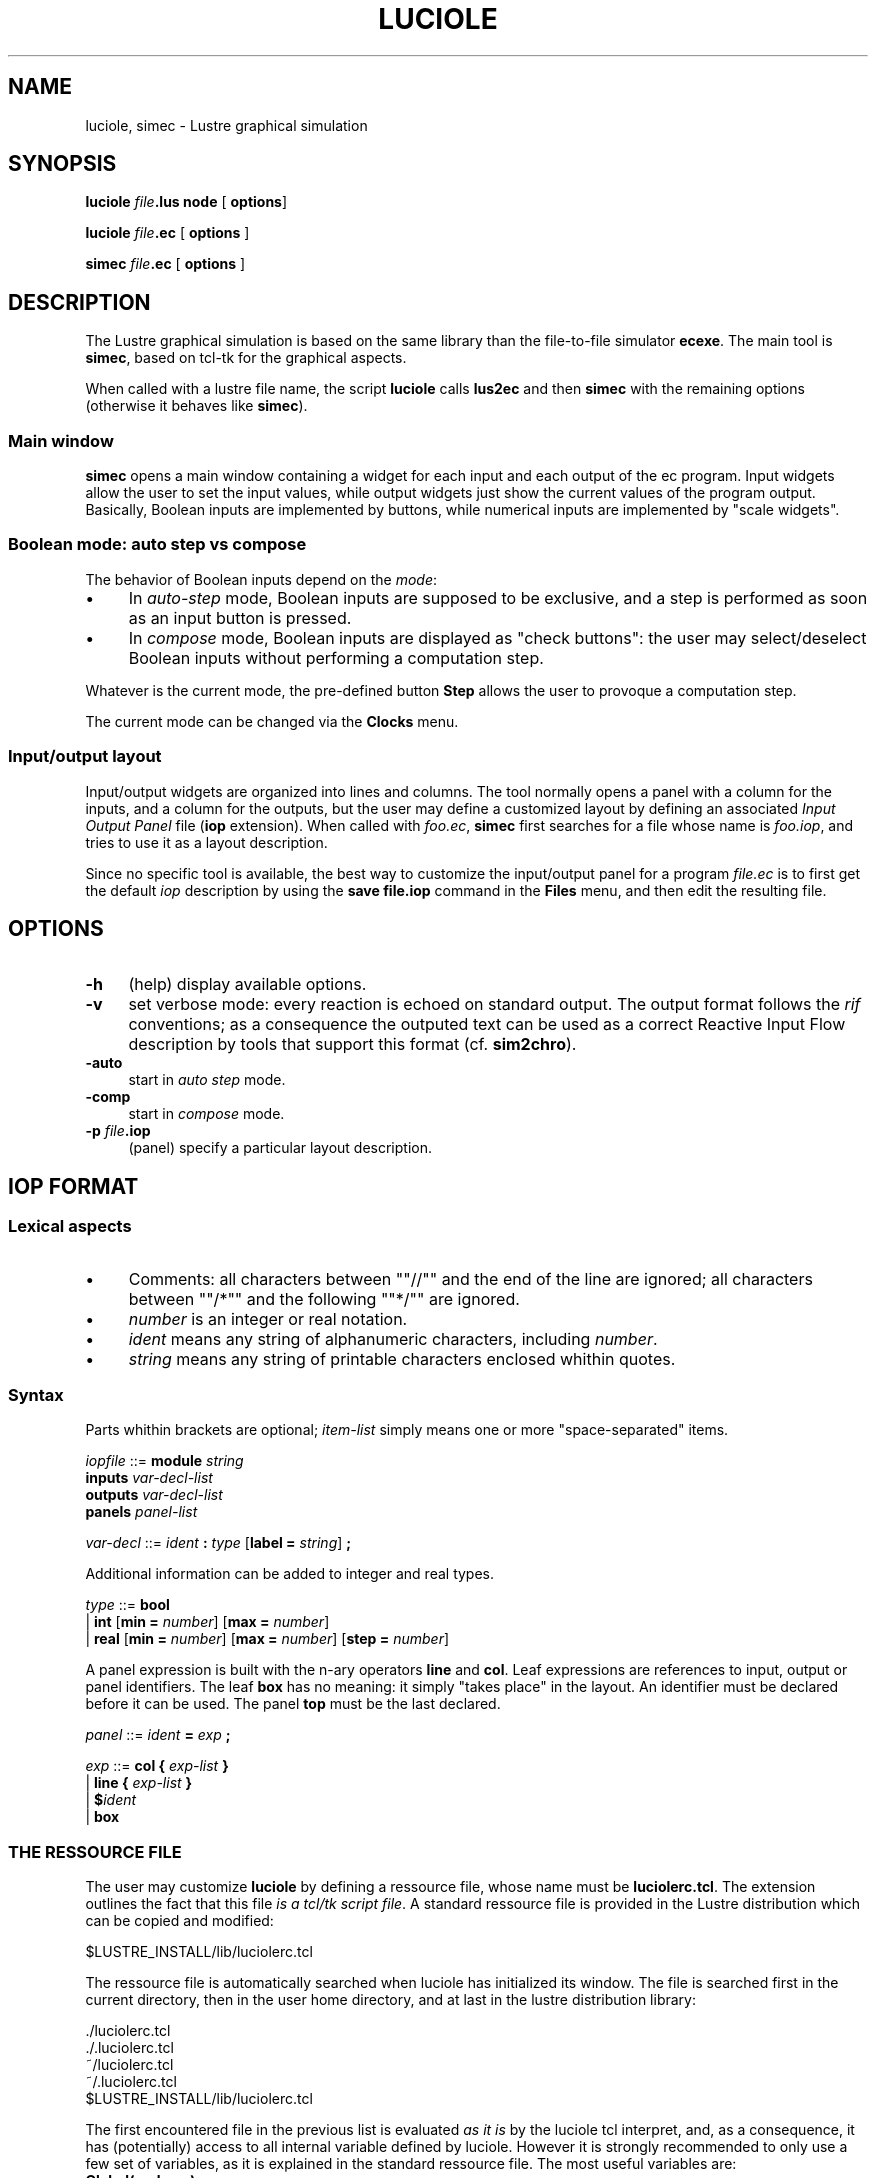 .\" Automatically generated by Pod::Man 2.25 (Pod::Simple 3.16)
.\"
.\" Standard preamble:
.\" ========================================================================
.de Sp \" Vertical space (when we can't use .PP)
.if t .sp .5v
.if n .sp
..
.de Vb \" Begin verbatim text
.ft CW
.nf
.ne \\$1
..
.de Ve \" End verbatim text
.ft R
.fi
..
.\" Set up some character translations and predefined strings.  \*(-- will
.\" give an unbreakable dash, \*(PI will give pi, \*(L" will give a left
.\" double quote, and \*(R" will give a right double quote.  \*(C+ will
.\" give a nicer C++.  Capital omega is used to do unbreakable dashes and
.\" therefore won't be available.  \*(C` and \*(C' expand to `' in nroff,
.\" nothing in troff, for use with C<>.
.tr \(*W-
.ds C+ C\v'-.1v'\h'-1p'\s-2+\h'-1p'+\s0\v'.1v'\h'-1p'
.ie n \{\
.    ds -- \(*W-
.    ds PI pi
.    if (\n(.H=4u)&(1m=24u) .ds -- \(*W\h'-12u'\(*W\h'-12u'-\" diablo 10 pitch
.    if (\n(.H=4u)&(1m=20u) .ds -- \(*W\h'-12u'\(*W\h'-8u'-\"  diablo 12 pitch
.    ds L" ""
.    ds R" ""
.    ds C` ""
.    ds C' ""
'br\}
.el\{\
.    ds -- \|\(em\|
.    ds PI \(*p
.    ds L" ``
.    ds R" ''
'br\}
.\"
.\" Escape single quotes in literal strings from groff's Unicode transform.
.ie \n(.g .ds Aq \(aq
.el       .ds Aq '
.\"
.\" If the F register is turned on, we'll generate index entries on stderr for
.\" titles (.TH), headers (.SH), subsections (.SS), items (.Ip), and index
.\" entries marked with X<> in POD.  Of course, you'll have to process the
.\" output yourself in some meaningful fashion.
.ie \nF \{\
.    de IX
.    tm Index:\\$1\t\\n%\t"\\$2"
..
.    nr % 0
.    rr F
.\}
.el \{\
.    de IX
..
.\}
.\"
.\" Accent mark definitions (@(#)ms.acc 1.5 88/02/08 SMI; from UCB 4.2).
.\" Fear.  Run.  Save yourself.  No user-serviceable parts.
.    \" fudge factors for nroff and troff
.if n \{\
.    ds #H 0
.    ds #V .8m
.    ds #F .3m
.    ds #[ \f1
.    ds #] \fP
.\}
.if t \{\
.    ds #H ((1u-(\\\\n(.fu%2u))*.13m)
.    ds #V .6m
.    ds #F 0
.    ds #[ \&
.    ds #] \&
.\}
.    \" simple accents for nroff and troff
.if n \{\
.    ds ' \&
.    ds ` \&
.    ds ^ \&
.    ds , \&
.    ds ~ ~
.    ds /
.\}
.if t \{\
.    ds ' \\k:\h'-(\\n(.wu*8/10-\*(#H)'\'\h"|\\n:u"
.    ds ` \\k:\h'-(\\n(.wu*8/10-\*(#H)'\`\h'|\\n:u'
.    ds ^ \\k:\h'-(\\n(.wu*10/11-\*(#H)'^\h'|\\n:u'
.    ds , \\k:\h'-(\\n(.wu*8/10)',\h'|\\n:u'
.    ds ~ \\k:\h'-(\\n(.wu-\*(#H-.1m)'~\h'|\\n:u'
.    ds / \\k:\h'-(\\n(.wu*8/10-\*(#H)'\z\(sl\h'|\\n:u'
.\}
.    \" troff and (daisy-wheel) nroff accents
.ds : \\k:\h'-(\\n(.wu*8/10-\*(#H+.1m+\*(#F)'\v'-\*(#V'\z.\h'.2m+\*(#F'.\h'|\\n:u'\v'\*(#V'
.ds 8 \h'\*(#H'\(*b\h'-\*(#H'
.ds o \\k:\h'-(\\n(.wu+\w'\(de'u-\*(#H)/2u'\v'-.3n'\*(#[\z\(de\v'.3n'\h'|\\n:u'\*(#]
.ds d- \h'\*(#H'\(pd\h'-\w'~'u'\v'-.25m'\f2\(hy\fP\v'.25m'\h'-\*(#H'
.ds D- D\\k:\h'-\w'D'u'\v'-.11m'\z\(hy\v'.11m'\h'|\\n:u'
.ds th \*(#[\v'.3m'\s+1I\s-1\v'-.3m'\h'-(\w'I'u*2/3)'\s-1o\s+1\*(#]
.ds Th \*(#[\s+2I\s-2\h'-\w'I'u*3/5'\v'-.3m'o\v'.3m'\*(#]
.ds ae a\h'-(\w'a'u*4/10)'e
.ds Ae A\h'-(\w'A'u*4/10)'E
.    \" corrections for vroff
.if v .ds ~ \\k:\h'-(\\n(.wu*9/10-\*(#H)'\s-2\u~\d\s+2\h'|\\n:u'
.if v .ds ^ \\k:\h'-(\\n(.wu*10/11-\*(#H)'\v'-.4m'^\v'.4m'\h'|\\n:u'
.    \" for low resolution devices (crt and lpr)
.if \n(.H>23 .if \n(.V>19 \
\{\
.    ds : e
.    ds 8 ss
.    ds o a
.    ds d- d\h'-1'\(ga
.    ds D- D\h'-1'\(hy
.    ds th \o'bp'
.    ds Th \o'LP'
.    ds ae ae
.    ds Ae AE
.\}
.rm #[ #] #H #V #F C
.\" ========================================================================
.\"
.IX Title "LUCIOLE 1"
.TH LUCIOLE 1 "2015-03-18" "lustre v4, release III.a" "Lustre V4 Distribution"
.\" For nroff, turn off justification.  Always turn off hyphenation; it makes
.\" way too many mistakes in technical documents.
.if n .ad l
.nh
.SH "NAME"
luciole, simec \- Lustre graphical simulation
.SH "SYNOPSIS"
.IX Header "SYNOPSIS"
\&\fBluciole\fR \fIfile\fR\fB.lus\fR \fBnode\fR [ \fBoptions\fR]
.PP
\&\fBluciole\fR \fIfile\fR\fB.ec\fR [ \fBoptions\fR ]
.PP
\&\fBsimec\fR \fIfile\fR\fB.ec\fR [ \fBoptions\fR ]
.SH "DESCRIPTION"
.IX Header "DESCRIPTION"
The Lustre graphical simulation is based on the same
library than the file-to-file simulator \fBecexe\fR.
The main tool is \fBsimec\fR, based on tcl-tk for the graphical
aspects.
.PP
When called with a lustre file name, the script \fBluciole\fR calls
\&\fBlus2ec\fR and then \fBsimec\fR with the remaining options
(otherwise it behaves like \fBsimec\fR).
.SS "Main window"
.IX Subsection "Main window"
\&\fBsimec\fR opens a main window containing a widget for each input
and each output of the ec program. Input widgets allow the user
to set the input values, while output widgets just show the current
values of the program output. Basically, Boolean inputs are implemented by
buttons, while numerical inputs are implemented by \*(L"scale widgets\*(R".
.SS "Boolean mode: auto step vs compose"
.IX Subsection "Boolean mode: auto step vs compose"
The behavior of Boolean inputs depend on the \fImode\fR:
.IP "\(bu" 4
In \fIauto-step\fR mode, Boolean inputs are supposed to be exclusive,
and a step is performed as soon as an input button is pressed.
.IP "\(bu" 4
In \fIcompose\fR mode, Boolean inputs are displayed as \*(L"check buttons\*(R":
the user may select/deselect Boolean inputs without performing a
computation step.
.PP
Whatever is the current mode, the pre-defined button \fBStep\fR allows
the user to provoque a computation step.
.PP
The current mode can be changed via the \fBClocks\fR menu.
.SS "Input/output layout"
.IX Subsection "Input/output layout"
Input/output widgets are organized into lines and columns.
The tool normally opens a panel with a column for the inputs, and 
a column for the outputs, but the user may define a customized layout
by defining an associated \fIInput Output Panel\fR file (\fBiop\fR extension).
When called with \fIfoo.ec\fR, \fBsimec\fR first searches for a file
whose name is \fIfoo.iop\fR, and tries to use it as a layout description.
.PP
Since no specific tool is available, the best way to customize the
input/output panel for a program \fIfile.ec\fR is to first get the 
default \fIiop\fR description by using the \fBsave file.iop\fR command
in the \fBFiles\fR menu, and then edit the resulting file.
.SH "OPTIONS"
.IX Header "OPTIONS"
.IP "\fB\-h\fR" 4
.IX Item "-h"
(help) display available options.
.IP "\fB\-v\fR" 4
.IX Item "-v"
set verbose mode: every reaction is echoed on standard output.
The output format follows the \fIrif\fR conventions; as a consequence
the outputed text can be used as a correct Reactive Input Flow description
by tools that support this format (cf. \fBsim2chro\fR).
.IP "\fB\-auto\fR" 4
.IX Item "-auto"
start in \fIauto step\fR mode.
.IP "\fB\-comp\fR" 4
.IX Item "-comp"
start in \fIcompose\fR mode.
.IP "\fB\-p\fR \fIfile\fR\fB.iop\fR" 4
.IX Item "-p file.iop"
(panel) specify a particular layout description.
.SH "IOP FORMAT"
.IX Header "IOP FORMAT"
.SS "Lexical aspects"
.IX Subsection "Lexical aspects"
.IP "\(bu" 4
Comments: all characters between "\f(CW\*(C`//\*(C'\fR\*(L" and the end
of the line are ignored; all characters between \*(R"\f(CW\*(C`/*\*(C'\fR\*(L" and the following
\&\*(R"\f(CW\*(C`*/\*(C'\fR" are ignored.
.IP "\(bu" 4
\&\fInumber\fR is an integer or real notation.
.IP "\(bu" 4
\&\fIident\fR means any string of alphanumeric characters, including \fInumber\fR.
.IP "\(bu" 4
\&\fIstring\fR means any string of printable characters enclosed whithin
quotes.
.SS "Syntax"
.IX Subsection "Syntax"
Parts whithin brackets are optional; \fIitem-list\fR simply means one or
more \*(L"space-separated\*(R" items.
.PP
\fIiopfile\fR ::= \fBmodule\fR \fIstring\fR
            \fBinputs\fR \fIvar-decl-list\fR
            \fBoutputs\fR \fIvar-decl-list\fR
            \fBpanels\fR \fIpanel-list\fR
.PP
\fIvar-decl\fR ::= \fIident\fR \fB:\fR \fItype\fR [\fBlabel = \fR \fIstring\fR] \fB;\fR
.PP
.PP
Additional information can be added to integer and real types.
.PP
\fItype\fR ::= \fBbool\fR
       \f(CW|\fR \fBint\fR [\fBmin = \fR \fInumber\fR] [\fBmax = \fR \fInumber\fR]
       \f(CW|\fR \fBreal\fR [\fBmin = \fR \fInumber\fR] [\fBmax = \fR \fInumber\fR] [\fBstep = \fR \fInumber\fR]
.PP
A panel expression is built with the n\-ary operators
\&\fBline\fR and \fBcol\fR. Leaf expressions are references to
input, output or panel identifiers.
The leaf \fBbox\fR has no meaning: it simply \*(L"takes place\*(R" 
in the layout.
An identifier must be declared before it can be used. 
The panel \fBtop\fR must be the last declared.
.PP
\fIpanel\fR ::= \fIident\fR \fB=\fR \fIexp\fR \fB;\fR
.PP
\fIexp\fR ::= \fBcol\fR \fB{\fR \fIexp-list\fR \fB}\fR
      \f(CW|\fR \fBline\fR \fB{\fR \fIexp-list\fR \fB}\fR
      \f(CW|\fR \fB$\fR\fIident\fR
      \f(CW|\fR \fBbox\fR
.PP
.SS "\s-1THE\s0 \s-1RESSOURCE\s0 \s-1FILE\s0"
.IX Subsection "THE RESSOURCE FILE"
The user may customize \fBluciole\fR by defining a ressource file,
whose name must be \fBluciolerc.tcl\fR.
The extension outlines the fact that this file \fIis a tcl/tk script file\fR.
A standard ressource file is provided in the Lustre distribution which
can be copied and modified:
.PP
.Vb 1
\&        $LUSTRE_INSTALL/lib/luciolerc.tcl
.Ve
.PP
The ressource file is automatically searched
when luciole has initialized its window.
The file is searched first in the current directory,
then in the user home directory, and at last in the lustre
distribution library:
.PP
.Vb 5
\&        ./luciolerc.tcl 
\&        ./.luciolerc.tcl
\&        ~/luciolerc.tcl
\&        ~/.luciolerc.tcl
\&        $LUSTRE_INSTALL/lib/luciolerc.tcl
.Ve
.PP
The first encountered file in the previous list is evaluated
\&\fIas it is\fR by the luciole tcl interpret, and, as a consequence,
it has (potentially) access to all internal variable defined by luciole.
However it is strongly recommended to only use a few set of variables,
as it is explained in the standard ressource file.
The most useful variables are:
.IP "\fBGlobal(verbose)\fR" 4
.IX Item "Global(verbose)"
(read/write) holds a Boolean value (\fB1\fR or \fB0\fR) indicating wheter
the verbose mode is set or not.
.IP "\fBGlobal(verbose_channel)\fR" 4
.IX Item "Global(verbose_channel)"
(read/write) holds a tcl channel identifier (initially \fBstdout\fR)
indicating where to put messages in verbose mode.
.IP "\fBGlobal(show_step_ctr)\fR" 4
.IX Item "Global(show_step_ctr)"
(read/write) is a Boolean indicating if the step counter is shown 
(\fB1\fR) or not (\fB0\fR).
.IP "\fBGlobal(show_step)\fR" 4
.IX Item "Global(show_step)"
(read/write) is a Boolean indicating if the step button is shown
(\fB1\fR) or not (\fB0\fR).
.IP "\fBGlobal(auto_step)\fR" 4
.IX Item "Global(auto_step)"
(read/write) is a Boolean indicating if luciole runs in
\&\fIauto-step mode\fR (\fB1\fR) or in \fIcompose mode\fR (\fB0\fR).
.PP
Note that some command line options (\fB\-v\fR, \fB\-auto\fR, \fB\-comp\fR)
may override commands in the ressource file.
.PP
Informations on the current program are also available;
\&\fIthose variables may not be modified\fR:
.IP "\fBGlobal(module_name)\fR" 4
.IX Item "Global(module_name)"
(read only) is the name of the running lustre node (string).
.IP "\fBGlobal(input_names)\fR" 4
.IX Item "Global(input_names)"
(read only) is the list of input names (string list).
.IP "\fBGlobal(input_types)\fR" 4
.IX Item "Global(input_types)"
(read only) is the list of input types (string list).
.IP "\fBGlobal(output_names)\fR" 4
.IX Item "Global(output_names)"
(read only) is the list of output names (string list).
.IP "\fBGlobal(output_types)\fR" 4
.IX Item "Global(output_types)"
(read only) is the list of output types (string list).
.PP
At last, a tk container widget (i.e. a \fIframe\fR) is reserved
in the lurette window for user's customization. Most preciselly,
this widget (initially empty) is located in the luciole menubar,
and its typical use is to add one or more user-defined menu buttons
.IP "\fBGlobal(user_menu)\fR" 4
.IX Item "Global(user_menu)"
(read only) contains the tk-path of a frame where the user can
pack his/her own menus.
.PP
The standard ressource file is an example of how to create such a menu:
it adds a menu button \fBTools\fR, with a command \fBsim2chro\fR that 
dynamically launches the chronogram manager \fIsim2chro\fR.
.SH "ENVIRONMENT"
.IX Header "ENVIRONMENT"
The environement variable \fB\s-1LUSTRE_INSTALL\s0\fR must exist and hold
the path of the lustre v4 distribution.
.SH "SEE ALSO"
.IX Header "SEE ALSO"
lustre, lus2ec, ecexe, luciole, simec, lus2oc, ec2oc, ocmin, lus2atg, oc2atg,
ec2c, poc, lux, lesar, ecverif, xlesar

